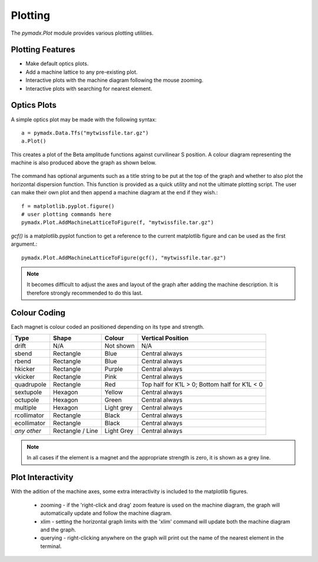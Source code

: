 ========
Plotting
========

The `pymadx.Plot` module provides various plotting utilities.

Plotting Features
-----------------

* Make default optics plots.
* Add a machine lattice to any pre-existing plot.
* Interactive plots with the machine diagram following the mouse zooming.
* Interactive plots with searching for nearest element.

Optics Plots
------------  

A simple optics plot may be made with the following syntax::

  a = pymadx.Data.Tfs("mytwissfile.tar.gz")
  a.Plot()

This creates a plot of the Beta amplitude functions against curvilinear S position. A
colour diagram representing the machine is also produced above the graph as shown below.

.. figure:: figures/optics.pdf
   :width: 90%
   :align: center

The command has optional arguments such as a title string to be put at the top of the graph
and whether to also plot the horizontal dispersion function. This function is provided as
a quick utility and not the ultimate plotting script. The user can make their own plot and
then append a machine diagram at the end if they wish.::

  f = matplotlib.pyplot.figure()
  # user plotting commands here
  pymadx.Plot.AddMachineLatticeToFigure(f, "mytwissfile.tar.gz")

`gcf()` is a matplotlib.pyplot function to get a reference to the current matplotlib
figure and can be used as the first argument.::

  pymadx.Plot.AddMachineLatticeToFigure(gcf(), "mytwissfile.tar.gz")

.. note:: It becomes difficult to adjust the axes and layout of the graph after adding the
	  machine description. It is therefore strongly recommended to do this last.


Colour Coding
-------------

Each magnet is colour coded an positioned depending on its type and strength.

+--------------+------------------+--------------+-----------------------------------------------+
| **Type**     | **Shape**        | **Colour**   | **Vertical Position**                         |
+==============+==================+==============+===============================================+
| drift        | N/A              | Not shown    | N/A                                           |
+--------------+------------------+--------------+-----------------------------------------------+
| sbend        | Rectangle        | Blue         | Central always                                |
+--------------+------------------+--------------+-----------------------------------------------+
| rbend        | Rectangle        | Blue         | Central always                                |
+--------------+------------------+--------------+-----------------------------------------------+
| hkicker      | Rectangle        | Purple       | Central always                                |
+--------------+------------------+--------------+-----------------------------------------------+
| vkicker      | Rectangle        | Pink         | Central always                                |
+--------------+------------------+--------------+-----------------------------------------------+
| quadrupole   | Rectangle        | Red          | Top half for K1L > 0; Bottom half for K1L < 0 |
+--------------+------------------+--------------+-----------------------------------------------+
| sextupole    | Hexagon          | Yellow       | Central always                                |
+--------------+------------------+--------------+-----------------------------------------------+
| octupole     | Hexagon          | Green        | Central always                                |
+--------------+------------------+--------------+-----------------------------------------------+
| multiple     | Hexagon          | Light grey   | Central always                                |
+--------------+------------------+--------------+-----------------------------------------------+
| rcollimator  | Rectangle        | Black        | Central always                                |
+--------------+------------------+--------------+-----------------------------------------------+
| ecollimator  | Rectangle        | Black        | Central always                                |
+--------------+------------------+--------------+-----------------------------------------------+
| *any other*  | Rectangle / Line | Light Grey   | Central always                                |
+--------------+------------------+--------------+-----------------------------------------------+

.. note:: In all cases if the element is a magnet and the appropriate strength is zero, it is
	  shown as a grey line.

Plot Interactivity
------------------

With the adition of the machine axes, some extra interactivity is included to the matplotlib
figures.

 * zooming - if the 'right-click and drag' zoom feature is used on the machine diagram, the
   graph will automatically update and follow the machine diagram.
 * xlim - setting the horizontal graph limits with the 'xlim' command will update both the
   machine diagram and the graph.
 * querying - right-clicking anywhere on the graph will print out the name of the nearest element
   in the terminal.

